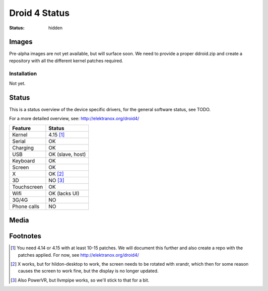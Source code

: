 Droid 4 Status
##############

:status: hidden


Images
======

Pre-alpha images are not yet available, but will surface soon.
We need to provide a proper ddroid.zip and create a repository with all the
different kernel patches required.

Installation
------------

Not yet.


Status
======

This is a status overview of the device specific drivers, for the general
software status, see TODO.

For a more detailed overview, see: http://elektranox.org/droid4/


============= =================================
 Feature       Status
============= =================================
 Kernel         4.15 [#]_
 Serial         OK
 Charging       OK
 USB            OK (slave, host)
 Keyboard       OK
 Screen         OK
 X              OK [#]_
 3D             NO [#]_
 Touchscreen    OK
 Wifi           OK (lacks UI)
 3G/4G          NO
 Phone calls    NO
============= =================================


Media
=====

.. image:: /images/droid4-h-d-1.jpg
    :height: 324px
    :width: 576px


.. image:: /images/droid4-h-d-2.jpg
    :height: 324px
    :width: 576px



.. https://github.com/sre/ddroid

Footnotes
=========


.. [#] You need 4.14 or 4.15 with at least 10-15 patches. We will document
       this further and also create a repo with the patches applied.
       For now, see http://elektranox.org/droid4/
.. [#] X works, but for hildon-desktop to work, the screen needs to be rotated
       with xrandr, which then for some reason causes the screen to work fine, but the
       display is no longer updated.
.. [#] Also PowerVR, but llvmpipe works, so we'll stick to that for a bit.
